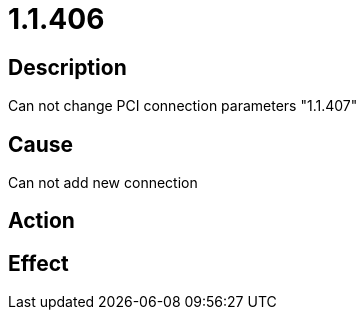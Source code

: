 = 1.1.406
:imagesdir: img

== Description
Can not change PCI connection parameters "1.1.407"

== Cause
Can not add new connection

== Action
 

== Effect
 

